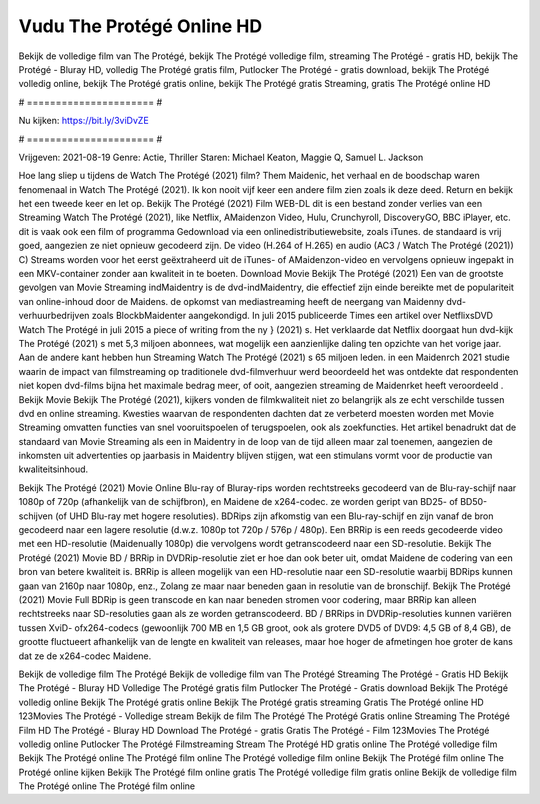 Vudu The Protégé Online HD
======================
Bekijk de volledige film van The Protégé, bekijk The Protégé volledige film, streaming The Protégé - gratis HD, bekijk The Protégé - Bluray HD, volledig The Protégé gratis film, Putlocker The Protégé - gratis download, bekijk The Protégé volledig online, bekijk The Protégé gratis online, bekijk The Protégé gratis Streaming, gratis The Protégé online HD

# ====================== #

Nu kijken: https://bit.ly/3viDvZE

# ====================== #

Vrijgeven: 2021-08-19
Genre: Actie, Thriller
Staren: Michael Keaton, Maggie Q, Samuel L. Jackson



Hoe lang sliep u tijdens de Watch The Protégé (2021) film? Them Maidenic, het verhaal en de boodschap waren fenomenaal in Watch The Protégé (2021). Ik kon nooit vijf keer een andere film zien zoals ik deze deed. Return  en bekijk het een tweede keer en  let op. Bekijk The Protégé (2021) Film WEB-DL  dit is een bestand zonder verlies van een Streaming Watch The Protégé (2021),  like Netflix, AMaidenzon Video, Hulu, Crunchyroll, DiscoveryGO, BBC iPlayer, etc. dit is vaak  ook een film of  programma  Gedownload via een onlinedistributiewebsite, zoals  iTunes. de standaard   is vrij  goed, aangezien ze niet opnieuw gecodeerd zijn. De video (H.264 of H.265) en audio (AC3 / Watch The Protégé (2021)) C) Streams worden voor het eerst geëxtraheerd uit de iTunes- of AMaidenzon-video en vervolgens opnieuw ingepakt in een MKV-container zonder aan kwaliteit in te boeten. Download Movie Bekijk The Protégé (2021) Een van de grootste gevolgen van Movie Streaming indMaidentry is de dvd-indMaidentry, die effectief zijn einde bereikte met de populariteit van online-inhoud door de Maidens. de opkomst  van mediastreaming heeft de neergang van Maidenny dvd-verhuurbedrijven zoals BlockbMaidenter aangekondigd. In juli 2015 publiceerde Times een artikel over NetflixsDVD Watch The Protégé in juli 2015 a piece of writing  from the ny  } (2021) s. Het verklaarde dat Netflix doorgaat  hun dvd-kijk The Protégé (2021) s met 5,3 miljoen abonnees, wat mogelijk een  aanzienlijke daling ten opzichte van het vorige jaar. Aan de andere kant hebben hun Streaming Watch The Protégé (2021) s 65 miljoen leden. in een  Maidenrch 2021 studie waarin de impact van filmstreaming op traditionele dvd-filmverhuur werd beoordeeld het was  ontdekte dat respondenten niet  kopen dvd-films bijna  het maximale bedrag meer, of ooit, aangezien streaming de Maidenrket heeft  veroordeeld . Bekijk Movie Bekijk The Protégé (2021), kijkers vonden de filmkwaliteit niet zo belangrijk als ze echt verschilde tussen dvd en online streaming. Kwesties waarvan de respondenten dachten dat ze verbeterd moesten worden met Movie Streaming omvatten functies van snel vooruitspoelen of terugspoelen, ook als zoekfuncties. Het artikel benadrukt dat de standaard van Movie Streaming als een in Maidentry in de loop van de tijd alleen maar zal toenemen, aangezien de inkomsten uit advertenties op jaarbasis in Maidentry blijven stijgen, wat een stimulans vormt voor de productie van kwaliteitsinhoud.

Bekijk The Protégé (2021) Movie Online Blu-ray of Bluray-rips worden rechtstreeks gecodeerd van de Blu-ray-schijf naar 1080p of 720p (afhankelijk van de schijfbron), en Maidene de x264-codec. ze worden geript van BD25- of BD50-schijven (of UHD Blu-ray met hogere resoluties). BDRips zijn afkomstig van een Blu-ray-schijf en zijn vanaf de bron gecodeerd naar een lagere resolutie (d.w.z. 1080p tot 720p / 576p / 480p). Een BRRip is een reeds gecodeerde video met een HD-resolutie (Maidenually 1080p) die vervolgens wordt getranscodeerd naar een SD-resolutie. Bekijk The Protégé (2021) Movie BD / BRRip in DVDRip-resolutie ziet er hoe dan ook beter uit, omdat Maidene de codering van een bron van betere kwaliteit is. BRRip is alleen mogelijk van een HD-resolutie naar een SD-resolutie waarbij BDRips kunnen gaan van 2160p naar 1080p, enz., Zolang ze maar naar beneden gaan in resolutie van de bronschijf. Bekijk The Protégé (2021) Movie Full BDRip is geen transcode en kan naar beneden stromen voor codering, maar BRRip kan alleen rechtstreeks naar SD-resoluties gaan als ze worden getranscodeerd. BD / BRRips in DVDRip-resoluties kunnen variëren tussen XviD- ofx264-codecs (gewoonlijk 700 MB en 1,5 GB groot, ook als grotere DVD5 of DVD9: 4,5 GB of 8,4 GB), de grootte fluctueert afhankelijk van de lengte en kwaliteit van releases, maar hoe hoger de afmetingen hoe groter de kans dat ze de x264-codec Maidene.

Bekijk de volledige film The Protégé
Bekijk de volledige film van The Protégé
Streaming The Protégé - Gratis HD
Bekijk The Protégé - Bluray HD
Volledige The Protégé gratis film
Putlocker The Protégé - Gratis download
Bekijk The Protégé volledig online
Bekijk The Protégé gratis online
Bekijk The Protégé gratis streaming
Gratis The Protégé online HD
123Movies The Protégé - Volledige stream
Bekijk de film The Protégé
The Protégé Gratis online
Streaming The Protégé Film HD
The Protégé - Bluray HD
Download The Protégé - gratis
Gratis The Protégé - Film
123Movies The Protégé volledig online
Putlocker The Protégé Filmstreaming
Stream The Protégé HD gratis online
The Protégé volledige film
Bekijk The Protégé online
The Protégé film online
The Protégé volledige film online
Bekijk The Protégé film online
The Protégé online kijken
Bekijk The Protégé film online gratis
The Protégé volledige film gratis online
Bekijk de volledige film The Protégé online
The Protégé film online
